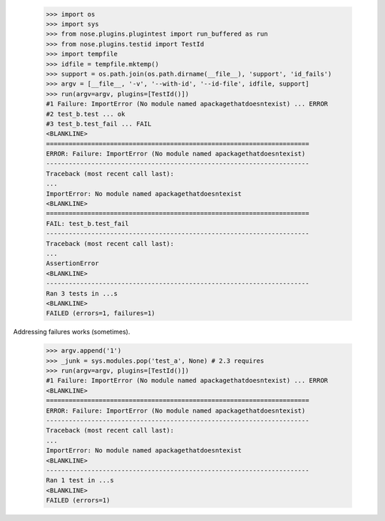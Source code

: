     >>> import os
    >>> import sys
    >>> from nose.plugins.plugintest import run_buffered as run
    >>> from nose.plugins.testid import TestId
    >>> import tempfile
    >>> idfile = tempfile.mktemp()
    >>> support = os.path.join(os.path.dirname(__file__), 'support', 'id_fails')
    >>> argv = [__file__, '-v', '--with-id', '--id-file', idfile, support]
    >>> run(argv=argv, plugins=[TestId()])
    #1 Failure: ImportError (No module named apackagethatdoesntexist) ... ERROR
    #2 test_b.test ... ok
    #3 test_b.test_fail ... FAIL
    <BLANKLINE>
    ======================================================================
    ERROR: Failure: ImportError (No module named apackagethatdoesntexist)
    ----------------------------------------------------------------------
    Traceback (most recent call last):
    ...
    ImportError: No module named apackagethatdoesntexist
    <BLANKLINE>
    ======================================================================
    FAIL: test_b.test_fail
    ----------------------------------------------------------------------
    Traceback (most recent call last):
    ...
    AssertionError
    <BLANKLINE>
    ----------------------------------------------------------------------
    Ran 3 tests in ...s
    <BLANKLINE>
    FAILED (errors=1, failures=1)

Addressing failures works (sometimes).

    >>> argv.append('1')
    >>> _junk = sys.modules.pop('test_a', None) # 2.3 requires
    >>> run(argv=argv, plugins=[TestId()])
    #1 Failure: ImportError (No module named apackagethatdoesntexist) ... ERROR
    <BLANKLINE>
    ======================================================================
    ERROR: Failure: ImportError (No module named apackagethatdoesntexist)
    ----------------------------------------------------------------------
    Traceback (most recent call last):
    ...
    ImportError: No module named apackagethatdoesntexist
    <BLANKLINE>
    ----------------------------------------------------------------------
    Ran 1 test in ...s
    <BLANKLINE>
    FAILED (errors=1)
